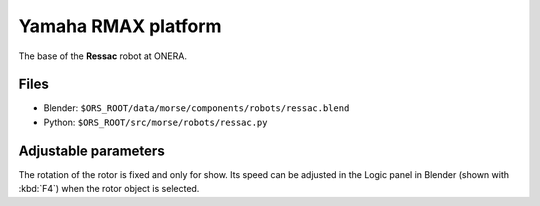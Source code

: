 Yamaha RMAX platform
====================

The base of the **Ressac** robot at ONERA.

Files
-----
- Blender: ``$ORS_ROOT/data/morse/components/robots/ressac.blend``
- Python: ``$ORS_ROOT/src/morse/robots/ressac.py``

Adjustable parameters
---------------------

The rotation of the rotor is fixed and only for show. Its speed can be adjusted
in the Logic panel in Blender (shown with :kbd:`F4`) when the rotor object is
selected.

